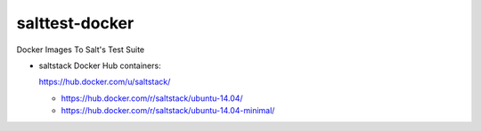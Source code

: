 salttest-docker
===============

Docker Images To Salt's Test Suite

* saltstack Docker Hub containers:

  https://hub.docker.com/u/saltstack/

  * https://hub.docker.com/r/saltstack/ubuntu-14.04/
  * https://hub.docker.com/r/saltstack/ubuntu-14.04-minimal/

